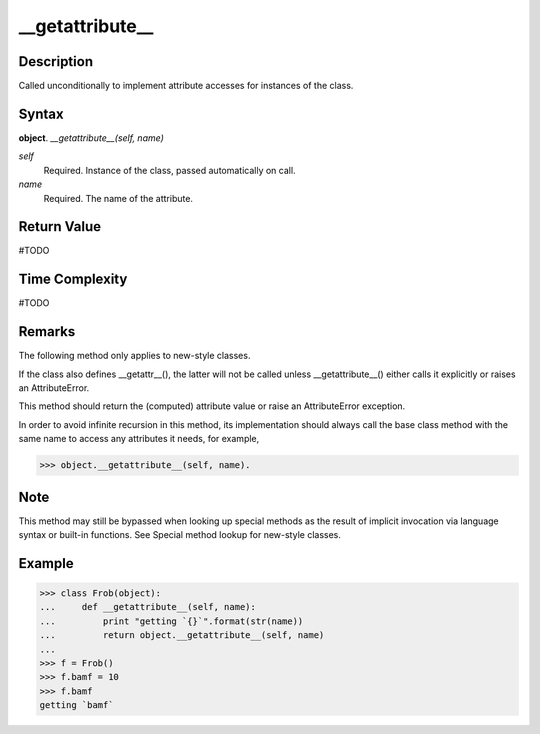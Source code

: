 ====
__getattribute__
====

Description
====
Called unconditionally to implement attribute accesses for instances of the class.

Syntax
====
**object**. *__getattribute__(self, name)*

*self*
    Required. Instance of the class, passed automatically on call.
*name*
    Required. The name of the attribute.

Return Value
====
#TODO

Time Complexity
====
#TODO

Remarks
====
The following method only applies to new-style classes.

If the class also defines __getattr__(), the latter will not be called unless __getattribute__() either calls it explicitly or raises an AttributeError.

This method should return the (computed) attribute value or raise an AttributeError exception.

In order to avoid infinite recursion in this method, its implementation should always call the base class method with the same name to access any attributes it needs, for example, 

>>> object.__getattribute__(self, name).

Note
====
This method may still be bypassed when looking up special methods as the result of implicit invocation via language syntax or built-in functions. See Special method lookup for new-style classes.

Example
====
>>> class Frob(object):
...     def __getattribute__(self, name):
...         print "getting `{}`".format(str(name))
...         return object.__getattribute__(self, name)
... 
>>> f = Frob()
>>> f.bamf = 10
>>> f.bamf
getting `bamf`
